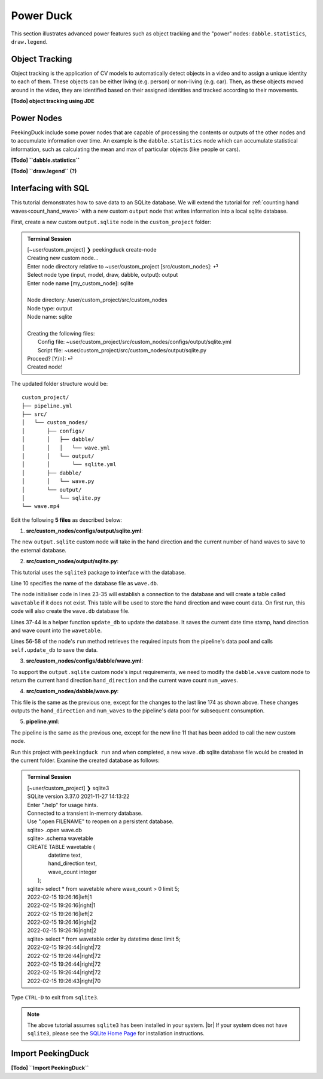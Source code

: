**********
Power Duck
**********

.. |br| raw:: html

   <br />

.. role:: red

.. role:: blue

.. role:: green

.. |Blank| unicode:: U+2800 .. Invisible character

.. |nbsp| unicode:: U+00A0 .. Non-breaking space
   :trim:

This section illustrates advanced power features such as object tracking
and the "power" nodes: ``dabble.statistics``, ``draw.legend``.


Object Tracking
===============

Object tracking is the application of CV models to automatically detect objects 
in a video and to assign a unique identity to each of them.
These objects can be either living (e.g. person) or non-living (e.g. car). 
Then, as these objects moved around in the video, they are identified based on 
their assigned identities and tracked according to their movements.

**[Todo] object tracking using JDE**


Power Nodes
===========

PeekingDuck include some power nodes that are capable of processing the contents 
or outputs of the other nodes and to accumulate information over time.
An example is the ``dabble.statistics`` node which can accumulate statistical 
information, such as calculating the mean and max of particular objects (like
people or cars).


**[Todo] ``dabble.statistics``**

**[Todo] ``draw.legend`` (?)**



Interfacing with SQL
====================

This tutorial demonstrates how to save data to an SQLite database.
We will extend the tutorial for :ref:`counting hand waves<count_hand_wave>` with
a new custom ``output`` node that writes information into a local sqlite
database.

First, create a new custom ``output.sqlite`` node in the ``custom_project``
folder:

.. admonition:: Terminal Session

   | \ :blue:`[~user/custom_project]` \ ❯ \ :green:`peekingduck create-node` \
   | Creating new custom node...
   | Enter node directory relative to ~user/custom_project [src/custom_nodes]: \ :green:`⏎` \
   | Select node type (input, model, draw, dabble, output): \ :green:`output` \
   | Enter node name [my_custom_node]: \ :green:`sqlite` \
   |
   | Node directory:	/user/custom_project/src/custom_nodes
   | Node type:	output
   | Node name:	sqlite
   |
   | Creating the following files:
   |    Config file: ~user/custom_project/src/custom_nodes/configs/output/sqlite.yml
   |    Script file: ~user/custom_project/src/custom_nodes/output/sqlite.py
   | Proceed? [Y/n]: \ :green:`⏎` \
   | Created node!

The updated folder structure would be:

.. parsed-literal::

   \ :blue:`custom_project/` \ |Blank|
   ├── pipeline.yml
   ├── \ :blue:`src/` \ |Blank|
   │   └── \ :blue:`custom_nodes/` \ |Blank|
   │       ├── \ :blue:`configs/` \ |Blank|
   │       │   ├── \ :blue:`dabble/` \ |Blank|
   │       │   │   └── wave.yml
   │       │   └── \ :blue:`output/` \ |Blank|
   │       │       └── sqlite.yml
   │       ├── \ :blue:`dabble/` \ |Blank|
   │       │   └── wave.py
   │       └── \ :blue:`output/` \ |Blank|
   │           └── sqlite.py
   └── wave.mp4



Edit the following **5 files** as described below:


1. **src/custom_nodes/configs/output/sqlite.yml**:

   .. code-block:: yaml
      :linenos:

      # Mandatory configs
      input: ["hand_direction", "num_waves"]
      output: ["none"]

      # No optional configs

The new ``output.sqlite`` custom node will take in the hand direction and the
current number of hand waves to save to the external database.


2. **src/custom_nodes/output/sqlite.py**:

   .. code-block:: python
      :linenos:

      """
      Custom node to save data to external database.
      """

      from typing import Any, Dict
      from datetime import datetime
      from peekingduck.pipeline.nodes.node import AbstractNode
      import sqlite3

      DB_FILE = "wave.db"


      class Node(AbstractNode):
         """Custom node to save hand direction and current wave count to database.

         Args:
            config (:obj:`Dict[str, Any]` | :obj:`None`): Node configuration.
         """

         def __init__(self, config: Dict[str, Any] = None, **kwargs: Any) -> None:
            super().__init__(config, node_path=__name__, **kwargs)

            self.conn = None
            try:
               self.conn = sqlite3.connect(DB_FILE)
               self.logger.info(f"Connected to {DB_FILE}")
               sql = """ CREATE TABLE IF NOT EXISTS wavetable (
                              datetime text,
                              hand_direction text,
                              wave_count integer
                         ); """
               cur = self.conn.cursor()
               cur.execute(sql)
            except sqlite3.Error as e:
               self.logger.info(f"SQL Error: {e}")

         def update_db(self, hand_direction: str, num_waves: int) -> None:
            now = datetime.now()
            dt_str = f"{now:%Y-%m-%d %H:%M:%S}"
            sql = """ INSERT INTO wavetable(datetime,hand_direction,wave_count) 
                      values (?,?,?) """
            cur = self.conn.cursor()
            cur.execute(sql, (dt_str, hand_direction, num_waves))
            self.conn.commit()

         def run(self, inputs: Dict[str, Any]) -> Dict[str, Any]:  # type: ignore
            """This node does ___.

            Args:
                  inputs (dict): Dictionary with keys "hand_direction", "num_waves"

            Returns:
                  outputs (dict): Empty dictionary
            """

            hand_direction = inputs["hand_direction"]
            num_waves = inputs["num_waves"]
            self.update_db(hand_direction, num_waves)

            return {}

This tutorial uses the ``sqlite3`` package to interface with the database.

Line 10 specifies the name of the database file as ``wave.db``.

The node initialiser code in lines 23-35 will establish a connection to the
database and will create a table called ``wavetable`` if it does not exist.
This table will be used to store the hand direction and wave count data.
On first run, this code will also create the ``wave.db`` database file.

Lines 37-44 is a helper function ``update_db`` to update the database.
It saves the current date time stamp, hand direction and wave count into the 
``wavetable``.

Lines 56-58 of the node's ``run`` method retrieves the required inputs from the 
pipeline's data pool and calls ``self.update_db`` to save the data.


3. **src/custom_nodes/configs/dabble/wave.yml**:

   .. code-block:: yaml
      :linenos:

      # Dabble node has both input and output
      input: ["img", "bboxes", "bbox_scores", "keypoints", "keypoint_scores"]
      output: ["hand_direction", "num_waves"]

      # No optional configs

To support the ``output.sqlite`` custom node's input requirements, we need to 
modify the ``dabble.wave`` custom node to return the current hand direction
``hand_direction`` and the current wave count ``num_waves``.


4. **src/custom_nodes/dabble/wave.py**:

   .. code-block:: python
      :lineno-start: 173

         ... same as previous ...
         return {
            "hand_direction": self.direction if self.direction is not None else "None",
            "num_waves": self.num_waves,
         }

This file is the same as the previous one, except for the changes to the last 
line 174 as shown above.
These changes outputs the ``hand_direction`` and ``num_waves`` to the pipeline's 
data pool for subsequent consumption.


5. **pipeline.yml**:

   .. code-block:: yaml
      :lineno-start: 10

      ... same as previous ...
      - custom_nodes.output.sqlite

The pipeline is the same as the previous one, except for the new line 11 that 
has been added to call the new custom node.

Run this project with ``peekingduck run`` and when completed, a new ``wave.db`` 
sqlite database file would be created in the current folder.
Examine the created database as follows:


.. admonition:: Terminal Session

   | \ :blue:`[~user/custom_project]` \ ❯ \ :green:`sqlite3` \
   | SQLite version 3.37.0 2021-11-27 14:13:22
   | Enter ".help" for usage hints.
   | Connected to a transient in-memory database.
   | Use ".open FILENAME" to reopen on a persistent database.
   | sqlite> \ :green:`.open wave.db` \
   | sqlite> \ :green:`.schema wavetable` \
   | CREATE TABLE wavetable (
   |                             datetime text,
   |                             hand_direction text,
   |                             wave_count integer
   |                         );
   | sqlite> \ :green:`select * from wavetable where wave_count > 0 limit 5;` \
   | 2022-02-15 19:26:16|left|1
   | 2022-02-15 19:26:16|right|1
   | 2022-02-15 19:26:16|left|2
   | 2022-02-15 19:26:16|right|2
   | 2022-02-15 19:26:16|right|2
   | sqlite> \ :green:`select * from wavetable order by datetime desc limit 5;` \
   | 2022-02-15 19:26:44|right|72
   | 2022-02-15 19:26:44|right|72
   | 2022-02-15 19:26:44|right|72
   | 2022-02-15 19:26:44|right|72
   | 2022-02-15 19:26:43|right|70

Type ``CTRL-D`` to exit from ``sqlite3``.


.. note::

   The above tutorial assumes ``sqlite3`` has been installed in your system. |br|
   If your system does not have ``sqlite3``, please see the `SQLite Home Page 
   <http://www.sqlite.org/>`_ for installation instructions.



.. _import_peekingduck:

Import PeekingDuck
==================

**[Todo] ``Import PeekingDuck``**






